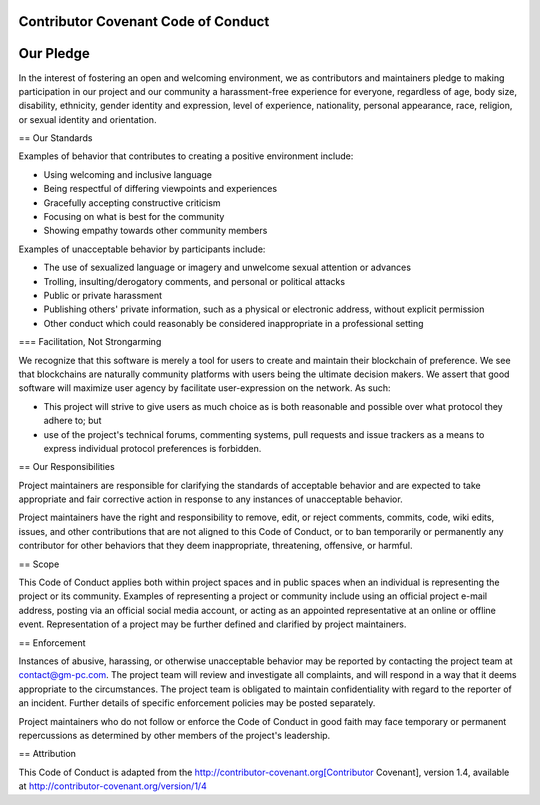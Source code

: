 Contributor Covenant Code of Conduct
========


Our Pledge
========

In the interest of fostering an open and welcoming environment, we as contributors and maintainers pledge to making participation in our project and our community a harassment-free experience for everyone, regardless of age, body size, disability, ethnicity, gender identity and expression, level of experience, nationality, personal appearance, race, religion, or sexual identity and orientation.

== Our Standards

Examples of behavior that contributes to creating a positive environment include:

* Using welcoming and inclusive language
* Being respectful of differing viewpoints and experiences
* Gracefully accepting constructive criticism
* Focusing on what is best for the community
* Showing empathy towards other community members

Examples of unacceptable behavior by participants include:

* The use of sexualized language or imagery and unwelcome sexual attention or advances
* Trolling, insulting/derogatory comments, and personal or political attacks
* Public or private harassment
* Publishing others' private information, such as a physical or electronic address, without explicit permission
* Other conduct which could reasonably be considered inappropriate in a professional setting

=== Facilitation, Not Strongarming

We recognize that this software is merely a tool for users to create and maintain their blockchain of preference. We see that blockchains are naturally community platforms with users being the ultimate decision makers. We assert that good software will maximize user agency by facilitate user-expression on the network. As such:

* This project will strive to give users as much choice as is both reasonable and possible over what protocol they adhere to; but
* use of the project's technical forums, commenting systems, pull requests and issue trackers as a means to express individual protocol preferences is forbidden.

== Our Responsibilities

Project maintainers are responsible for clarifying the standards of acceptable behavior and are expected to take appropriate and fair corrective action in response to any instances of unacceptable behavior.

Project maintainers have the right and responsibility to remove, edit, or reject comments, commits, code, wiki edits, issues, and other contributions that are not aligned to this Code of Conduct, or to ban temporarily or permanently any contributor for other behaviors that they deem inappropriate, threatening, offensive, or harmful.

== Scope

This Code of Conduct applies both within project spaces and in public spaces when an individual is representing the project or its community. Examples of representing a project or community include using an official project e-mail address, posting via an official social media account, or acting as an appointed representative at an online or offline event. Representation of a project may be further defined and clarified by project maintainers.

== Enforcement

Instances of abusive, harassing, or otherwise unacceptable behavior may be reported by contacting the project team at contact@gm-pc.com. The project team will review and investigate all complaints, and will respond in a way that it deems appropriate to the circumstances. The project team is obligated to maintain confidentiality with regard to the reporter of an incident. Further details of specific enforcement policies may be posted separately.

Project maintainers who do not follow or enforce the Code of Conduct in good faith may face temporary or permanent repercussions as determined by other members of the project's leadership.

== Attribution

This Code of Conduct is adapted from the http://contributor-covenant.org[Contributor Covenant], version 1.4, available at http://contributor-covenant.org/version/1/4
